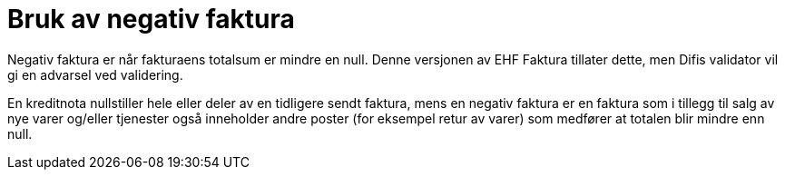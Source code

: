 = Bruk av negativ faktura

Negativ faktura er når fakturaens totalsum er mindre en null. Denne versjonen av EHF Faktura tillater dette, men Difis validator vil gi en advarsel ved validering.

En kreditnota nullstiller hele eller deler av en tidligere sendt faktura, mens en negativ faktura er en faktura som i tillegg til salg av nye varer og/eller tjenester også inneholder andre poster (for eksempel retur av varer) som medfører at totalen blir mindre enn null.
